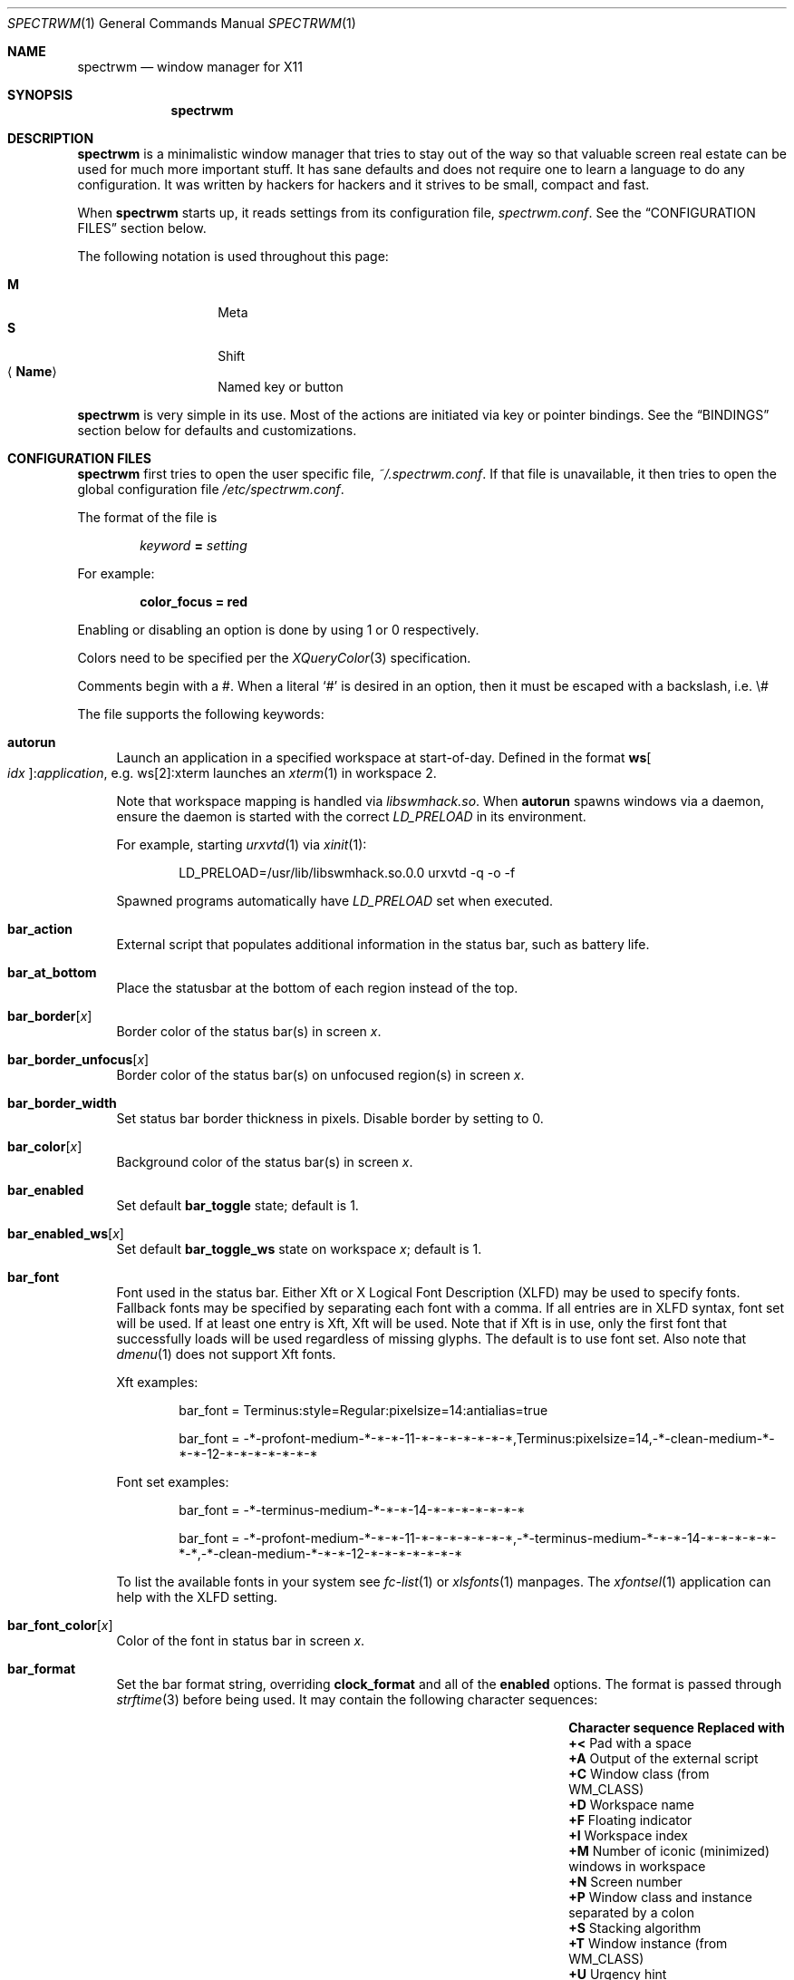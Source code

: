 .\" Copyright (c) 2009-2012 Marco Peereboom <marco@peereboom.us>
.\" Copyright (c) 2009 Darrin Chandler <dwchandler@stilyagin.com>
.\" Copyright (c) 2011-2015 Reginald Kennedy <rk@rejii.com>
.\" Copyright (c) 2011-2012 Lawrence Teo <lteo@lteo.net>
.\" Copyright (c) 2011-2012 Tiago Cunha <tcunha@gmx.com>
.\" Copyright (c) 2012 David Hill <dhill@mindcry.org>
.\"
.\" Permission to use, copy, modify, and distribute this software for any
.\" purpose with or without fee is hereby granted, provided that the above
.\" copyright notice and this permission notice appear in all copies.
.\"
.\" THE SOFTWARE IS PROVIDED "AS IS" AND THE AUTHOR DISCLAIMS ALL WARRANTIES
.\" WITH REGARD TO THIS SOFTWARE INCLUDING ALL IMPLIED WARRANTIES OF
.\" MERCHANTABILITY AND FITNESS. IN NO EVENT SHALL THE AUTHOR BE LIABLE FOR
.\" ANY SPECIAL, DIRECT, INDIRECT, OR CONSEQUENTIAL DAMAGES OR ANY DAMAGES
.\" WHATSOEVER RESULTING FROM LOSS OF USE, DATA OR PROFITS, WHETHER IN AN
.\" ACTION OF CONTRACT, NEGLIGENCE OR OTHER TORTIOUS ACTION, ARISING OUT OF
.\" OR IN CONNECTION WITH THE USE OR PERFORMANCE OF THIS SOFTWARE.
.\"
.Dd $Mdocdate: February 15 2012 $
.Dt SPECTRWM 1
.Os
.Sh NAME
.Nm spectrwm
.Nd window manager for X11
.Sh SYNOPSIS
.Nm spectrwm
.Sh DESCRIPTION
.Nm
is a minimalistic window manager that tries to stay out of the way so that
valuable screen real estate can be used for much more important stuff.
It has sane defaults and does not require one to learn a language to do any
configuration.
It was written by hackers for hackers and it strives to be small, compact and
fast.
.Pp
When
.Nm
starts up, it reads settings from its configuration file,
.Pa spectrwm.conf .
See the
.Sx CONFIGURATION FILES
section below.
.Pp
The following notation is used throughout this page:
.Pp
.Bl -tag -width Ds -offset indent -compact
.It Cm M
Meta
.It Cm S
Shift
.It Aq Cm Name
Named key or button
.El
.Pp
.Nm
is very simple in its use.
Most of the actions are initiated via key or pointer bindings.
See the
.Sx BINDINGS
section below for defaults and customizations.
.Sh CONFIGURATION FILES
.Nm
first tries to open the user specific file,
.Pa ~/.spectrwm.conf .
If that file is unavailable,
it then tries to open the global configuration file
.Pa /etc/spectrwm.conf .
.Pp
The format of the file is
.Pp
.Dl Ar keyword Li = Ar setting
.Pp
For example:
.Pp
.Dl color_focus = red
.Pp
Enabling or disabling an option is done by using 1 or 0 respectively.
.Pp
Colors need to be specified per the
.Xr XQueryColor 3
specification.
.Pp
Comments begin with a #.
When a literal
.Ql #
is desired in an option, then it must be escaped with a backslash, i.e. \e#
.Pp
The file supports the following keywords:
.Bl -tag -width 2m
.It Ic autorun
Launch an application in a specified workspace at start-of-day.
Defined in the format
.Li ws Ns Bo Ar idx Bc : Ns Ar application ,
e.g. ws[2]:xterm launches an
.Xr xterm 1
in workspace 2.
.Pp
Note that workspace mapping is handled via
.Pa libswmhack.so .
When
.Ic autorun
spawns windows via a daemon, ensure the daemon is started
with the correct
.Pa LD_PRELOAD
in its environment.
.Pp
For example, starting
.Xr urxvtd 1
via
.Xr xinit 1 :
.Bd -literal -offset indent
LD_PRELOAD=/usr/lib/libswmhack.so.0.0 urxvtd -q -o -f
.Ed
.Pp
Spawned programs automatically have
.Pa LD_PRELOAD
set when executed.
.It Ic bar_action
External script that populates additional information in the status bar,
such as battery life.
.It Ic bar_at_bottom
Place the statusbar at the bottom of each region instead of the top.
.It Ic bar_border Ns Bq Ar x
Border color of the status bar(s) in screen
.Ar x .
.It Ic bar_border_unfocus Ns Bq Ar x
Border color of the status bar(s) on unfocused region(s) in screen
.Ar x .
.It Ic bar_border_width
Set status bar border thickness in pixels.
Disable border by setting to 0.
.It Ic bar_color Ns Bq Ar x
Background color of the status bar(s) in screen
.Ar x .
.It Ic bar_enabled
Set default
.Ic bar_toggle
state; default is 1.
.It Ic bar_enabled_ws Ns Bq Ar x
Set default
.Ic bar_toggle_ws
state on workspace
.Ar x ;
default is 1.
.It Ic bar_font
Font used in the status bar.
Either Xft or X Logical Font Description (XLFD) may be used to specify fonts.
Fallback fonts may be specified by separating each font with a comma.
If all entries are in XLFD syntax, font set will be used.
If at least one entry is Xft, Xft will be used.
Note that if Xft is in use, only the first font that successfully loads will
be used regardless of missing glyphs.
The default is to use font set.
Also note that
.Xr dmenu 1
does not support Xft fonts.
.Pp
Xft examples:
.Bd -literal -offset indent
bar_font = Terminus:style=Regular:pixelsize=14:antialias=true

bar_font = -*-profont-medium-*-*-*-11-*-*-*-*-*-*-*,Terminus:pixelsize=14,\
-*-clean-medium-*-*-*-12-*-*-*-*-*-*-*
.Ed
.Pp
Font set examples:
.Bd -literal -offset indent
bar_font = -*-terminus-medium-*-*-*-14-*-*-*-*-*-*-*

bar_font = -*-profont-medium-*-*-*-11-*-*-*-*-*-*-*,\
-*-terminus-medium-*-*-*-14-*-*-*-*-*-*-*,\
-*-clean-medium-*-*-*-12-*-*-*-*-*-*-*
.Ed
.Pp
To list the available fonts in your system see
.Xr fc-list 1
or
.Xr xlsfonts 1
manpages.
The
.Xr xfontsel 1
application can help with the XLFD setting.
.It Ic bar_font_color Ns Bq Ar x
Color of the font in status bar in screen
.Ar x .
.It Ic bar_format
Set the bar format string, overriding
.Ic clock_format
and all of the
.Ic enabled
options.
The format is passed through
.Xr strftime 3
before being used.
It may contain the following character sequences:
.Bl -column "Character sequence" "Replaced with" -offset indent
.It Sy "Character sequence" Ta Sy "Replaced with"
.It Li "+<" Ta "Pad with a space"
.It Li "+A" Ta "Output of the external script"
.It Li "+C" Ta "Window class (from WM_CLASS)"
.It Li "+D" Ta "Workspace name"
.It Li "+F" Ta "Floating indicator"
.It Li "+I" Ta "Workspace index"
.It Li "+M" Ta "Number of iconic (minimized) windows in workspace"
.It Li "+N" Ta "Screen number"
.It Li "+P" Ta "Window class and instance separated by a colon"
.It Li "+S" Ta "Stacking algorithm"
.It Li "+T" Ta "Window instance (from WM_CLASS)"
.It Li "+U" Ta "Urgency hint"
.It Li "+V" Ta "Program version"
.It Li "+W" Ta "Window name (from _NET_WM_NAME/WM_NAME)"
.It Li "++" Ta "A literal" Ql +
.El
.Pp
All character sequences may limit its output to a specific length, for
example +64A. By default, no padding/alignment is done in case the
length of the replaced string is less than the specified length (64 in
the example). The padding/alignment can be enabled using a '_' character
in the sequence. For example: +_64W, +64_W and +_64_W enable padding before
(right alignment), after (left alignment), and both before and after
(center alignment) window name, respectively.
Any characters that don't match the specification are copied as-is.
.It Ic bar_justify
Justify the status bar text.
Possible values are
.Ar left ,
.Ar center ,
and
.Ar right .
.Pp
Note that if the output is not left justified, it may not be properly
aligned in some circumstances, due to the white-spaces in the default
static format.
See the
.Ic bar_format
option for more details.
.It Ic bind Ns Bq Ar x
Bind key or button combo to action
.Ar x .
See the
.Sx BINDINGS
section below.
.It Ic border_width
Set window border thickness in pixels.
Disable all borders by setting to 0.
.It Ic boundary_width
Set region containment boundary width in pixels.
This is how far a window must be dragged/resized (with the pointer)
beyond the region edge before it is allowed outside the region.
Disable the window containment effect by setting to 0.
.It Ic clock_enabled
Enable or disable displaying the clock in the status bar.
Disable by setting to 0
so a custom clock could be used in the
.Ic bar_action
script.
.It Ic iconic_enabled
Display the number of iconic (minimized) windows in the status bar.
Enable by setting to 1.
.It Ic color_focus
Border color of the currently focused window.
Default is red.
.It Ic color_focus_maximized
Border color of the currently focused, maximized window.
Defaults to the value of
.Ic color_focus .
.It Ic color_unfocus
Border color of unfocused windows, default is rgb:88/88/88.
.It Ic color_unfocus_maximized
Border color of unfocused, maximized windows.
Defaults to the value of
.Ic color_unfocus .
.It Ic dialog_ratio
Some applications have dialogue windows that are too small to be useful.
This ratio is the screen size to what they will be resized.
For example, 0.6 is 60% of the physical screen size.
.It Ic disable_border
Remove border when bar is disabled and there is only one window on the
region.
.It Ic focus_close
Window to put focus when the focused window is closed.
Possible values are
.Ar first ,
.Ar next ,
.Ar previous
(default) and
.Ar last .
.Ar next
and
.Ar previous
are relative to the window that is closed.
.It Ic focus_close_wrap
Whether to allow the focus to jump to the last window when the first window
is closed or vice versa.
Disable by setting to 0.
.It Ic focus_default
Window to put focus when no window has been focused.
Possible values are
.Ar first
and
.Ar last
(default).
.It Ic focus_mode
Window focus behavior with respect to the pointer.
Possible values:
.Pp
.Bl -tag -width "default" -offset indent -compact
.It Ar default
Set window focus on border crossings caused by cursor motion and
window interaction.
.It Ar follow
Set window focus on all cursor border crossings, including workspace switches
and changes to layout.
.It Ar manual
Set window focus on window interaction only.
.El
.It Ic maximize_hide_bar
When set to 1,
.Ic maximize_toggle
will also hide/restore the bar visibility of the affected workspace.
Defaults to 0.
.It Ic keyboard_mapping
Clear all key bindings (not button bindings) and load new bindings from the
specified file.
This allows you to load pre-defined key bindings for your keyboard layout.
See the
.Sx KEYBOARD MAPPING FILES
section below for a list of keyboard mapping files that have been provided
for several keyboard layouts.
.It Ic layout
Select layout to use at start-of-day.
Defined in the format
.Li ws Ns Bo Ar idx Bc : Ns Ar master_grow : Ns Ar master_add : Ns Ar stack_inc : Ns Ar always_raise : Ns Ar stack_mode ,
e.g. ws[2]:-4:0:1:0:horizontal sets worskspace 2 to the horizontal stack
mode, shrinks the master area by 4 ticks and adds one window to the
stack, while maintaining default floating window behavior.
Possible
.Ar stack_mode
values are
.Ar vertical ,
.Ar vertical_flip ,
.Ar horizontal ,
.Ar horizontal_flip
and
.Ar fullscreen .
.Pp
See
.Ic master_grow ,
.Ic master_shrink ,
.Ic master_add ,
.Ic master_del ,
.Ic stack_inc ,
.Ic stack_dec ,
.Ic stack_balance ,
and
.Ic always_raise
for more information.
Note that the stacking options are complicated and have side-effects.
One should familiarize oneself with these commands before experimenting
with the
.Ic layout
option.
.Pp
This setting is not retained at restart.
.It Ic modkey
Change mod key.
Mod1 is generally the ALT key and Mod4 is the windows key on a PC.
.It Ic name
Set the name of a workspace at start-of-day.
Defined in the format
.Li ws Ns Bo Ar idx Bc : Ns Ar name ,
e.g. ws[1]:Console sets the name of workspace 1 to
.Dq Console .
.It Ic program Ns Bq Ar p
Define new action to spawn a program
.Ar p .
See the
.Sx PROGRAMS
section below.
.It Ic quirk Ns Bq Ar c Ns Li : Ns Ar i Ns Li : Ns Ar n
Add "quirk" for windows with class
.Ar c ,
instance
.Ar i
and name
.Ar n .
See the
.Sx QUIRKS
section below.
.It Ic region
Allocates a custom region, removing any autodetected regions which occupy the
same space on the screen.
Defined in the format
.Li screen Ns Bo Ar idx Ns Bc : Ns Ar width Ns x Ns Ar height Ns + Ns Ar x Ns + Ns Ar y ,
e.g. screen[1]:800x1200+0+0.
.Pp
To make a region span multiple monitors, create a region big enough to cover
them all, e.g. screen[1]:2048x768+0+0 makes the region span two monitors with
1024x768 resolution sitting one next to the other.
.It Ic region_padding
Pixel width of empty space within region borders.
Disable by setting to 0.
.It Ic spawn_position
Position in stack to place newly spawned windows.
Possible values are
.Ar first ,
.Ar next ,
.Ar previous
and
.Ar last
(default).
.Ar next
and
.Ar previous
are relative to the focused window.
.It Ic stack_enabled
Enable or disable displaying the current stacking algorithm in the status
bar.
.It Ic term_width
Set a preferred minimum width for the terminal.
If this value is greater than 0,
.Nm
will attempt to adjust the font sizes in the terminal to keep the terminal
width above this number as the window is resized.
Only
.Xr xterm 1
is currently supported.
The
.Xr xterm 1
binary must not be setuid or setgid, which it is by default on most systems.
Users may need to set program[term] (see the
.Sx PROGRAMS
section) to use an alternate copy of the
.Xr xterm 1
binary without the setgid bit set.
.It Ic tile_gap
Pixel width of empty space between tiled windows.
Negative values cause overlap.
Set this to the opposite of
.Ic border_width
to collapse the border between tiles.
Disable by setting to 0.
.It Ic urgent_collapse
Minimizes the space consumed by the urgency hint indicator by removing the
placeholders for non-urgent workspaces, the trailing space when there are
urgent windows and the default leading space.
Enable by setting to 1.
.It Ic urgent_enabled
Enable or disable the urgency hint indicator in the status bar.
Note that many terminal emulators require an explicit setting for the bell
character to trigger urgency on the window.
In
.Xr xterm 1 ,
for example, one needs to add the following line to
.Pa .Xdefaults :
.Bd -literal -offset indent
xterm.bellIsUrgent: true
.Ed
.It Ic verbose_layout
Enable or disable displaying the current master window count and stack column/row
count in the status bar.
Enable by setting to 1.
See
.Ar master_add ,
.Ar master_del ,
.Ar stack_inc
and
.Ar stack_dec
for more information.
.It Ic workspace_clamp
Prevents workspaces from being swapped when attempting to switch to a workspace
that is mapped to another region.
Use
.Ar warp_focus
if you want to focus on the region containing the workspace and
.Ar warp_pointer
if you want to also send the pointer.
Enable by setting to 1.
.It Ic window_class_enabled
Enable or disable displaying the window class name (from WM_CLASS) in the
status bar.
Enable by setting to 1.
.It Ic window_instance_enabled
Enable or disable displaying the window instance name (from WM_CLASS) in the
status bar.
Enable by setting to 1.
.It Ic window_name_enabled
Enable or disable displaying the window display name (from _NET_WM_NAME/WM_NAME)
in the status bar.
Enable by setting to 1.
.Pp
To prevent excessively large window names from pushing the remaining text off
the bar, it's limited to 64 characters, by default.
See the
.Ic bar_format
option for more details.
.It Ic warp_focus
Focus on the target window/workspace/region when clamped.
For example, when attempting to switch to a workspace that is mapped on another
region and
.Ar workspace_clamp
is enabled, focus on the region with the target workspace.
Enable by setting to 1.
.It Ic warp_pointer
Centers the pointer on the focused window when using bindings to
change focus, switch workspaces, change regions, etc.
Enable by setting to 1.
.It Ic workspace_limit
Set the total number of workspaces available.
Minimum is 1, maximum is 22, default is 10.
.El
.Sh PROGRAMS
.Nm
allows you to define custom actions to launch programs of your choice and
then bind them the same as with built-in actions.
See the
.Sx BINDINGS
section below.
.Pp
Custom programs in the configuration file are specified as follows:
.Pp
.Dl program Ns Bo Ar action Bc = Ar progpath Op Ar arg Op Ar arg ...
.Pp
.Ar action
is any identifier that does not conflict with a built-in action or keyword,
.Ar progpath
is the desired program, and
.Ar arg
is zero or more arguments to the program.
.Pp
Remember that when using
.Ql #
in your program call, it must be escaped with a backslash, i.e. \e#
.Pp
The following argument variables will be substituted for values at the time the program
is spawned:
.Pp
.Bl -tag -width "$bar_font_color" -offset indent -compact
.It Cm $bar_border
.It Cm $bar_color
.It Cm $bar_font
.It Cm $bar_font_color
.It Cm $color_focus
.It Cm $color_unfocus
.It Cm $dmenu_bottom
\-b if
.Ic bar_at_bottom
is enabled.
.It Cm $region_index
.It Cm $workspace_index
.El
.Pp
Example:
.Bd -literal -offset indent
program[ff] = /usr/local/bin/firefox http://spectrwm.org/
bind[ff] = MOD+Shift+b # Now M-S-b launches firefox
.Ed
.Pp
To cancel the previous, unbind it:
.Bd -literal -offset indent
bind[] = MOD+Shift+b
.Ed
.Pp
Default programs:
.Bl -tag -width "screenshot_wind" -offset indent -compact
.It Cm lock
xlock
.It Cm menu
dmenu_run $dmenu_bottom \-fn $bar_font \-nb $bar_color \-nf $bar_font_color \-sb
$bar_border \-sf $bar_color
.It Cm term
xterm
.It Cm initscr
initscreen.sh        # optional
.It Cm screenshot_all
screenshot.sh full   # optional
.It Cm screenshot_wind
screenshot.sh window # optional
.El
.Pp
Note that optional default programs will not be validated unless overridden.
If a default program fails validation, you can resolve the exception
by installing the program, modifying the program call or disabling the program
by freeing the respective binding.
.Pp
For example, to override
.Ic lock :
.Bd -literal -offset indent
program[lock] = xscreensaver\-command \-lock
.Ed
.Pp
To unbind
.Ic lock
and prevent it from being validated:
.Bd -literal -offset indent
bind[] = MOD+Shift+Delete
.Ed
.Sh BINDINGS
.Nm
provides many functions (or actions) accessed via key or pointer bindings.
.Pp
The default bindings are listed below:
.Pp
.Bl -tag -width "M-j, M-<TAB>XXXXXX" -offset indent -compact
.It Aq Cm Button1
focus
.It Cm M- Ns Aq Cm Button1
move
.It Cm M- Ns Aq Cm Button3
resize
.It Cm M-S- Ns Aq Cm Button3
resize_centered
.It Cm M-S- Ns Aq Cm Return
term
.It Cm M-p
menu
.It Cm M-S-q
quit
.It Cm M-q
restart
.It Cm M- Ns Aq Cm Space
cycle_layout
.It Cm M-S-\e
flip_layout
.It Cm M-S- Ns Aq Cm Space
stack_reset
.It Aq Ar unbound
stack_balance
.It Cm M-h
master_shrink
.It Cm M-l
master_grow
.It Cm M-,
master_add
.It Cm M-.
master_del
.It Cm M-S-,
stack_inc
.It Cm M-S-.
stack_dec
.It Cm M- Ns Aq Cm Return
swap_main
.It Xo
.Cm M-j ,
.Cm M- Ns Aq Cm TAB
.Xc
focus_next
.It Xo
.Cm M-k ,
.Cm M-S- Ns Aq Cm TAB
.Xc
focus_prev
.It Cm M-m
focus_main
.It Cm M-u
focus_urgent
.It Cm M-S-j
swap_next
.It Cm M-S-k
swap_prev
.It Cm M-b
bar_toggle
.It Cm M-S-b
bar_toggle_ws
.It Cm M-x
wind_del
.It Cm M-S-x
wind_kill
.It Cm M- Ns Aq Ar 1-9,0,F1-F12
.Pf ws_ Aq Ar 1-22
.It Cm M-S- Ns Aq Ar 1-9,0,F1-F12
.Pf mvws_ Ns Aq Ar 1-22
.It Cm M- Ns Aq Ar Keypad 1-9
.Pf rg_ Aq Ar 1-9
.It Cm M-S- Ns Aq Ar Keypad 1-9
.Pf mvrg_ Aq Ar 1-9
.It Aq Ar unbound
mvrg_next
.It Aq Ar unbound
mvrg_prev
.It Cm M- Ns Aq Cm Right
ws_next
.It Cm M- Ns Aq Cm Left
ws_prev
.It Cm M- Ns Aq Cm Up
ws_next_all
.It Cm M- Ns Aq Cm Down
ws_prev_all
.It Cm M-a
ws_prior
.It Cm M-S- Ns Aq Cm Down
ws_prev_move
.It Cm M-S- Ns Aq Cm Up
ws_next_move
.It Cm M-S- Ns Aq Cm Right
rg_next
.It Cm M-S- Ns Aq Cm Left
rg_prev
.It Aq Ar unbound
rg_move_next
.It Aq Ar unbound
rg_move_prev
.It Cm M-s
screenshot_all
.It Cm M-S-s
screenshot_wind
.It Cm M-S-v
version
.It Cm M-t
float_toggle
.It Cm M-S- Ns Aq Cm Delete
lock
.It Cm M-S-i
initscr
.It Cm M-w
iconify
.It Cm M-S-w
uniconify
.It Cm M-e
maximize_toggle
.It Cm M-S-e
fullscreen_toggle
.It Cm M-r
raise
.It Cm M-S-r
always_raise
.It Cm M-v
button2
.It Cm M--
width_shrink
.It Cm M-=
width_grow
.It Cm M-S--
height_shrink
.It Cm M-S-=
height_grow
.It Cm M-[
move_left
.It Cm M-]
move_right
.It Cm M-S-[
move_up
.It Cm M-S-]
move_down
.It Cm M-S-/
name_workspace
.It Cm M-/
search_workspace
.It Cm M-f
search_win
.El
.Pp
The action names and descriptions are listed below:
.Pp
.Bl -tag -width "M-j, M-<TAB>XXXX" -offset indent -compact
.It Cm focus
Focus window/region under pointer.
.It Cm move
Move window with pointer while binding is pressed.
.It Cm resize
Resize window with pointer while binding is pressed.
.It Cm resize_centered
Same as
.Ic resize
but keep window centered.
.It Cm term
Spawn a new terminal
(see
.Sx PROGRAMS
above).
.It Cm menu
Menu
(see
.Sx PROGRAMS
above).
.It Cm quit
Quit
.Nm .
.It Cm restart
Restart
.Nm .
.It Cm cycle_layout
Cycle layout.
.It Cm flip_layout
Swap the master and stacking areas.
.It Cm stack_reset
Reset layout.
.It Cm stack_balance
Balance master/stacking area.
.It Cm master_shrink
Shrink master area.
.It Cm master_grow
Grow master area.
.It Cm master_add
Add windows to master area.
.It Cm master_del
Remove windows from master area.
.It Cm stack_inc
Add columns/rows to stacking area.
.It Cm stack_dec
Remove columns/rows from stacking area.
.It Cm swap_main
Move current window to master area.
.It Cm focus_next
Focus next window in workspace.
.It Cm focus_prev
Focus previous window in workspace.
.It Cm focus_main
Focus on main window in workspace.
.It Cm focus_urgent
Focus on next window with the urgency hint flag set.
The workspace is switched if needed.
.It Cm swap_next
Swap with next window in workspace.
.It Cm swap_prev
Swap with previous window in workspace.
.It Cm bar_toggle
Toggle overall visibility of status bars.
.It Cm bar_toggle_ws
Toggle status bar on current workspace.
.It Cm wind_del
Delete current window in workspace.
.It Cm wind_kill
Destroy current window in workspace.
.It Cm ws_ Ns Ar n
Switch to workspace
.Ar n ,
where
.Ar n
is 1 through
.Ic workspace_limit .
.It Cm mvws_ Ns Ar n
Move current window to workspace
.Ar n ,
where
.Ar n
is 1 through
.Ic workspace_limit .
.It Cm rg_ Ns Ar n
Focus on region
.Ar n ,
where
.Ar n
is 1 through 9.
.It Cm mvrg_ Ns Ar n
Move current window to region
.Ar n ,
where
.Ar n
is 1 through 9.
.It Cm mvrg_next
Move current window to workspace in next region.
.It Cm mvrg_prev
Move current window to workspace in previous region.
.It Cm ws_next
Switch to next workspace with a window in it.
.It Cm ws_prev
Switch to previous workspace with a window in it.
.It Cm ws_next_all
Switch to next workspace.
.It Cm ws_prev_all
Switch to previous workspace.
.It Cm ws_next_move
Switch to next workspace with the current window.
.It Cm ws_prev_move
Switch to previous workspace with the current window.
.It Cm ws_prior
Switch to last visited workspace.
.It Cm rg_next
Switch to next region.
.It Cm rg_prev
Switch to previous region.
.It Cm rg_move_next
Switch region to next screen.
.It Cm rg_move_prev
Switch region to previous screen.
.It Cm screenshot_all
Take screenshot of entire screen (if enabled)
(see
.Sx PROGRAMS
above).
.It Cm screenshot_wind
Take screenshot of selected window (if enabled)
(see
.Sx PROGRAMS
above).
.It Cm version
Toggle version in status bar.
.It Cm float_toggle
Toggle focused window between tiled and floating.
.It Cm lock
Lock screen
(see
.Sx PROGRAMS
above).
.It Cm initscr
Reinitialize physical screens
(see
.Sx PROGRAMS
above).
.It Cm iconify
Minimize (unmap) currently focused window.
.It Cm uniconify
Restore (map) window returned by
.Xr dmenu 1
selection.
.It Cm maximize_toggle
Toggle maximization of focused window.
.It Cm fullscreen_toggle
Toggle fullscreen state of focused window.
.It Cm raise
Raise the current window.
.It Cm always_raise
When set tiled windows are allowed to obscure floating windows.
.It Cm button2
Fake a middle mouse button click (Button2).
.It Cm width_shrink
Shrink the width of a floating window.
.It Cm width_grow
Grow the width of a floating window.
.It Cm height_shrink
Shrink the height of a floating window.
.It Cm height_grow
Grow the height of a floating window.
.It Cm move_left
Move a floating window a step to the left.
.It Cm move_right
Move a floating window a step to the right.
.It Cm move_up
Move a floating window a step upwards.
.It Cm move_down
Move a floating window a step downwards.
.It Cm name_workspace
Name the current workspace.
.It Cm search_workspace
Search for a workspace.
.It Cm search_win
Search the windows in the current workspace.
.El
.Pp
Custom bindings in the configuration file are specified as follows:
.Pp
.Dl bind Ns Bo Ar action Bc = Ar combo
.Pp
.Ar action
is one of the actions listed above (or empty to unbind) and
.Ar combo
is in the form of zero or more modifier keys and/or special arguments
(Mod1, Shift, MOD, etc.) and a normal key (b, Space, etc.)
or a button (Button1 .. Button255), separated by
.Ql + .
Multiple key/button combinations may be bound to the same action.
.Pp
Special arguments:
.Bl -tag -width "anymodxxxx" -offset indent -compact
.It Cm MOD
Substituted for the currently defined
.Ic modkey .
.It Cm ANYMOD
Select all modifier combinations not handled by another binding.
.It Cm REPLAY
Reprocess binding press/release events for other programs to handle.  Unavailable for
.Ic move ,
.Ic resize
and
.Ic resize_centered .
.El
.Pp
.Cm MOD
example:
.Bd -literal -offset indent
bind[reset] = Mod4+q # bind Windows-key + q to reset
bind[] = Mod1+q # unbind Alt + q
bind[move] = MOD+Button3 # Bind move to M-Button3
bind[] = MOD+Button1 # Unbind default move binding.
.Ed
.Pp
.Cm ANYMOD
example:
.Bd -literal -offset indent
bind[focus] = ANYMOD+Button3
bind[move] = MOD+Button3
.Ed
.Pp
In the above example,
.Cm M- Ns Aq Cm Button3
initiates
.Ic move
and
.Aq Cm Button3
pressed with any other combination of modifiers
sets focus to the window/region under the pointer.
.Pp
.Cm REPLAY
example:
.Bd -literal -offset indent
bind[focus] = REPLAY+Button3
.Ed
.Pp
In the above example, when
.Aq Cm Button3
is pressed without any modifier(s), focus is set to the window under the
pointer and the button press is passed to the window.
.Pp
To bind non-latin characters such as \[oa] or \[*p] you must enter the xkb
character name instead of the character itself.
Run
.Xr xev 1 ,
focus the window and press the specific key and in the terminal output read
the symbol name.
In the following example for \[oa]:
.Bd -literal -offset indent
KeyPress event, serial 41, synthetic NO, window 0x2600001,
    root 0x15a, subw 0x0, time 106213808, (11,5), root:(359,823),
    state 0x0, keycode 24 (keysym 0xe5, aring), same_screen YES,
    XLookupString gives 2 bytes: (c3 a5) "\[oa]"
    XmbLookupString gives 2 bytes: (c3 a5) "\[oa]"
    XFilterEvent returns: False
.Ed
.Pp
The xkb name is aring.
In other words, in
.Pa spectrwm.conf
add:
.Bd -literal -offset indent
bind[program] = MOD+aring
.Ed
.Sh KEYBOARD MAPPING FILES
Keyboard mapping files for several keyboard layouts are listed
below.
These files can be used with the
.Ic keyboard_mapping
setting to load pre-defined key bindings for the specified
keyboard layout.
.Pp
.Bl -tag -width "spectrwm_XX.confXXX" -offset indent -compact
.It Cm spectrwm_cz.conf
Czech Republic keyboard layout
.It Cm spectrwm_es.conf
Spanish keyboard layout
.It Cm spectrwm_fr.conf
French keyboard layout
.It Cm spectrwm_fr_ch.conf
Swiss French keyboard layout
.It Cm spectrwm_se.conf
Swedish keyboard layout
.It Cm spectrwm_us.conf
United States keyboard layout
.El
.Sh QUIRKS
.Nm
provides "quirks" which handle windows that must be treated specially
in a tiling window manager, such as some dialogs and fullscreen apps.
.Pp
The default quirks are described below:
.Pp
.Bl -tag -width "OpenOffice.org N.M:VCLSalFrame<TAB>XXX" -offset indent \
-compact
.It Firefox\-bin:firefox\-bin
TRANSSZ
.It Firefox:Dialog
FLOAT
.It Gimp:gimp
FLOAT + ANYWHERE
.It MPlayer:xv
FLOAT + FULLSCREEN + FOCUSPREV
.It OpenOffice.org 2.4:VCLSalFrame
FLOAT
.It OpenOffice.org 3.1:VCLSalFrame
FLOAT
.It pcb:pcb
FLOAT
.It xine:Xine Window
FLOAT + ANYWHERE
.It xine:xine Panel
FLOAT + ANYWHERE
.It xine:xine Video Fullscreen Window
FULLSCREEN + FLOAT
.It Xitk:Xitk Combo
FLOAT + ANYWHERE
.It Xitk:Xine Window
FLOAT + ANYWHERE
.It XTerm:xterm
XTERM_FONTADJ
.El
.Pp
The quirks themselves are described below:
.Pp
.Bl -tag -width "XTERM_FONTADJ<TAB>XXX" -offset indent -compact
.It ANYWHERE
Allow window to position itself, uncentered.
.It FLOAT
This window should not be tiled, but allowed to float freely.
.It FOCUSONMAP_SINGLE
When the window first appears on the screen, change focus to the window
if there are no other windows on the workspace with the same WM_CLASS
class/instance value.
Has no effect when
.Ic focus_mode
is set to
.Ar follow .
.It FOCUSPREV
On exit force focus on previously focused application not previous
application in the stack.
.It FULLSCREEN
Remove border to allow window to use full region size.
.It IGNOREPID
Ignore the PID when determining the initial workspace for a new window.
Especially useful for terminal windows that share a process.
.It IGNORESPAWNWS
Ignore the spawn workspace when determining the initial workspace for a
new window.
.It MINIMALBORDER
Remove border when window is unfocused and floating.
.It NOFOCUSCYCLE
Remove from normal focus cycle (focus_prev or focus_next). The window can
still be focused using search_win.
.It NOFOCUSONMAP
Don't change focus to the window when it first appears on the screen.
Has no effect when
.Ic focus_mode
is set to
.Ar follow .
.It OBEYAPPFOCUSREQ
When an application requests focus on the window via a _NET_ACTIVE_WINDOW
client message (source indication of 1), comply with the request.
Note that a source indication of 0 (unspecified) or 2 (pager) are always
obeyed.
.It TRANSSZ
Adjusts size on transient windows that are too small using
.Ic dialog_ratio
(see
.Sx CONFIGURATION FILES ) .
.It WS Ns Bq Ar n
Force a new window to appear on workspace
.Ar n .
.It XTERM_FONTADJ
Adjust
.Xr xterm 1
fonts when resizing.
.El
.Pp
Custom quirks in the configuration file are specified as follows:
.Pp
.Dl quirk Ns Bo Ar class Ns Bo : Ns Ar instance Ns Bo : Ns Ar name Bc Bc Bc = Ar quirk Op + Ar quirk ...
.Pp
.Ar class ,
.Ar instance
(optional) and
.Ar name
(optional) are patterns used to determine which window(s) the quirk(s) apply
to and
.Ar quirk
is one of the quirks from the list above.
.Pp
Note that patterns are interpreted as POSIX Extended Regular Expressions.
Any ':', '[' or ']' must be escaped with '\\'.
See
.Xr regex 7
for more information on POSIX Extended Regular Expressions.
.Pp
For example:
.Bd -literal -offset indent
quirk[MPlayer] = FLOAT + FULLSCREEN + FOCUSPREV # Float all windows having a \
class of 'MPlayer'
quirk[.*] = FLOAT # Float all windows by default.
quirk[.*:.*:.*] = FLOAT # Same as above.
quirk[Firefox:Navigator] = FLOAT # Float all Firefox browser windows.
quirk[::Console] = FLOAT # Float windows with WM_CLASS not set and a \
window name of 'Console'.
quirk[\\[0-9\\].*:.*:\\[\\[\\:alnum\\:\\]\\]*] = FLOAT # Float windows with WM_CLASS \
class beginning with a number, any WM_CLASS instance and a \
_NET_WM_NAME/WM_NAME either blank or containing alphanumeric characters without spaces.
quirk[pcb:pcb] = NONE # remove existing quirk
.Ed
.Pp
You can obtain
.Ar class ,
.Ar instance
and
.Ar name
by running
.Xr xprop 1
and then clicking on the desired window.
In the following example the main window of Firefox was clicked:
.Bd -literal -offset indent
$ xprop | grep \-E "^(WM_CLASS|_NET_WM_NAME|WM_NAME)"
WM_CLASS(STRING) = "Navigator", "Firefox"
WM_NAME(STRING) = "spectrwm - ConformalOpenSource"
_NET_WM_NAME(UTF8_STRING) = "spectrwm - ConformalOpenSource"
.Ed
.Pp
Note that
.Xr xprop 1
displays WM_CLASS as:
.Bd -literal -offset indent
WM_CLASS(STRING) = "<instance>", "<class>"
.Ed
.Pp
In the example above the quirk entry would be:
.Bd -literal -offset indent
quirk[Firefox:Navigator] = FLOAT
.Ed
.Pp
.Nm
also automatically assigns quirks to windows based on the value
of the window's _NET_WM_WINDOW_TYPE property as follows:
.Pp
.Bl -tag -width "_NET_WM_WINDOW_TYPE_TOOLBAR<TAB>XXX" -offset indent -compact
.It _NET_WM_WINDOW_TYPE_DOCK
FLOAT + ANYWHERE
.It _NET_WM_WINDOW_TYPE_TOOLBAR
FLOAT + ANYWHERE
.It _NET_WM_WINDOW_TYPE_UTILITY
FLOAT + ANYWHERE
.It _NET_WM_WINDOW_TYPE_SPLASH
FLOAT
.It _NET_WM_WINDOW_TYPE_DIALOG
FLOAT
.El
.Pp
In all other cases, no automatic quirks are assigned to the window.
Quirks specified in the configuration file override the automatic quirks.
.Sh EWMH
.Nm
partially implements the Extended Window Manager Hints (EWMH) specification.
This enables controlling windows as well as
.Nm
itself from external scripts and programs.
This is achieved by
.Nm
responding to certain ClientMessage events.
From the terminal these events
can be conveniently sent using tools such as
.Xr wmctrl 1
and
.Xr xdotool 1 .
For the
actual format of these ClientMessage events, see the EWMH specification.
.Pp
The id of the currently focused window is stored in the _NET_ACTIVE_WINDOW
property of the root window.
This can be used for example to retrieve the
title of the currently active window with
.Xr xprop 1
and
.Xr grep 1 :
.Bd -literal -offset indent
$ WINDOWID=`xprop \-root _NET_ACTIVE_WINDOW | grep \-o "0x.*"`
$ xprop \-id $WINDOWID _NET_WM_NAME | grep \-o "\\".*\\""
.Ed
.Pp
A window can be focused by sending a _NET_ACTIVE_WINDOW client message
to the root window.
For example, using
.Xr wmctrl 1
to send the message
(assuming 0x4a0000b is the id of the window to be focused):
.Bd -literal -offset indent
$ wmctrl \-i \-a 0x4a0000b
.Ed
.Pp
Windows can be closed by sending a _NET_CLOSE_WINDOW client message
to the root window.
For example, using
.Xr wmctrl 1
to send the message
(assuming 0x4a0000b is the id of the window to be closed):
.Bd -literal -offset indent
$ wmctrl \-i \-c 0x4a0000b
.Ed
.Pp
Windows can be floated and un-floated by adding or removing the
_NET_WM_STATE_ABOVE atom from the _NET_WM_STATE property of the window.
This can be achieved by sending a _NET_WM_STATE client message to the
root window.
For example, the following toggles the floating state of
a window using
.Xr wmctrl 1
to send the message (assuming 0x4a0000b is the id of the window to be
floated or un-floated):
.Bd -literal -offset indent
$ wmctrl \-i \-r 0x4a0000b \-b toggle,_NET_WM_STATE_ABOVE
.Ed
.Pp
Windows can also be iconified and un-iconified by substituting
_NET_WM_STATE_HIDDEN for _NET_WM_STATE_ABOVE in the previous example:
.Bd -literal -offset indent
$ wmctrl \-i \-r 0x4a0000b \-b toggle,_NET_WM_STATE_HIDDEN
.Ed
.Pp
Floating windows can also be resized and moved by sending a
_NET_MOVERESIZE_WINDOW client message to the root window.
For example,
using
.Xr wmctrl 1
to send the message (assuming 0x4a0000b is the id of
the window to be resize/moved):
.Bd -literal -offset indent
$ wmctrl \-i \-r 0x4a0000b \-e 0,100,50,640,480
.Ed
.Pp
This moves the window to (100,50) and resizes it to 640x480.
.Pp
Any _NET_MOVERESIZE_WINDOW events received for stacked windows are ignored.
.Sh SIGNALS
Sending
.Nm
a HUP signal will restart it.
.Sh FILES
.Bl -tag -width "/etc/spectrwm.confXXX" -compact
.It Pa ~/.spectrwm.conf
.Nm
user specific settings.
.It Pa /etc/spectrwm.conf
.Nm
global settings.
.El
.Sh HISTORY
.Nm
was inspired by xmonad & dwm.
.Sh AUTHORS
.An -nosplit
.Nm
was written by:
.Pp
.Bl -tag -width "Ryan Thomas McBride Aq mcbride@countersiege.com " -offset \
indent -compact
.It Cm Marco Peereboom Aq marco@peereboom.us
.It Cm Ryan Thomas McBride Aq mcbride@countersiege.com
.It Cm Darrin Chandler Aq dwchandler@stilyagin.com
.It Cm Pierre-Yves Ritschard Aq pyr@spootnik.org
.It Cm Tuukka Kataja Aq stuge@xor.fi
.It Cm Jason L. Wright Aq jason@thought.net
.It Cm Reginald Kennedy Aq rk@rejii.com
.It Cm Lawrence Teo Aq lteo@lteo.net
.It Cm Tiago Cunha Aq tcunha@gmx.com
.It Cm David Hill Aq dhill@mindcry.org
.El
